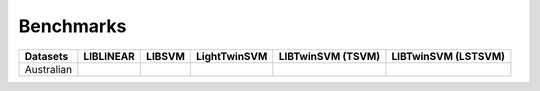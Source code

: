 Benchmarks
==========

+---------------+------------+---------------+---------------+--------------------+---------------------+
| Datasets      | LIBLINEAR  |     LIBSVM    | LightTwinSVM  | LIBTwinSVM (TSVM)  | LIBTwinSVM (LSTSVM) |
+===============+============+===============+===============+====================+=====================+
| Australian    |            |               |               |                    |                     |
+---------------+------------+---------------+---------------+--------------------+---------------------+



